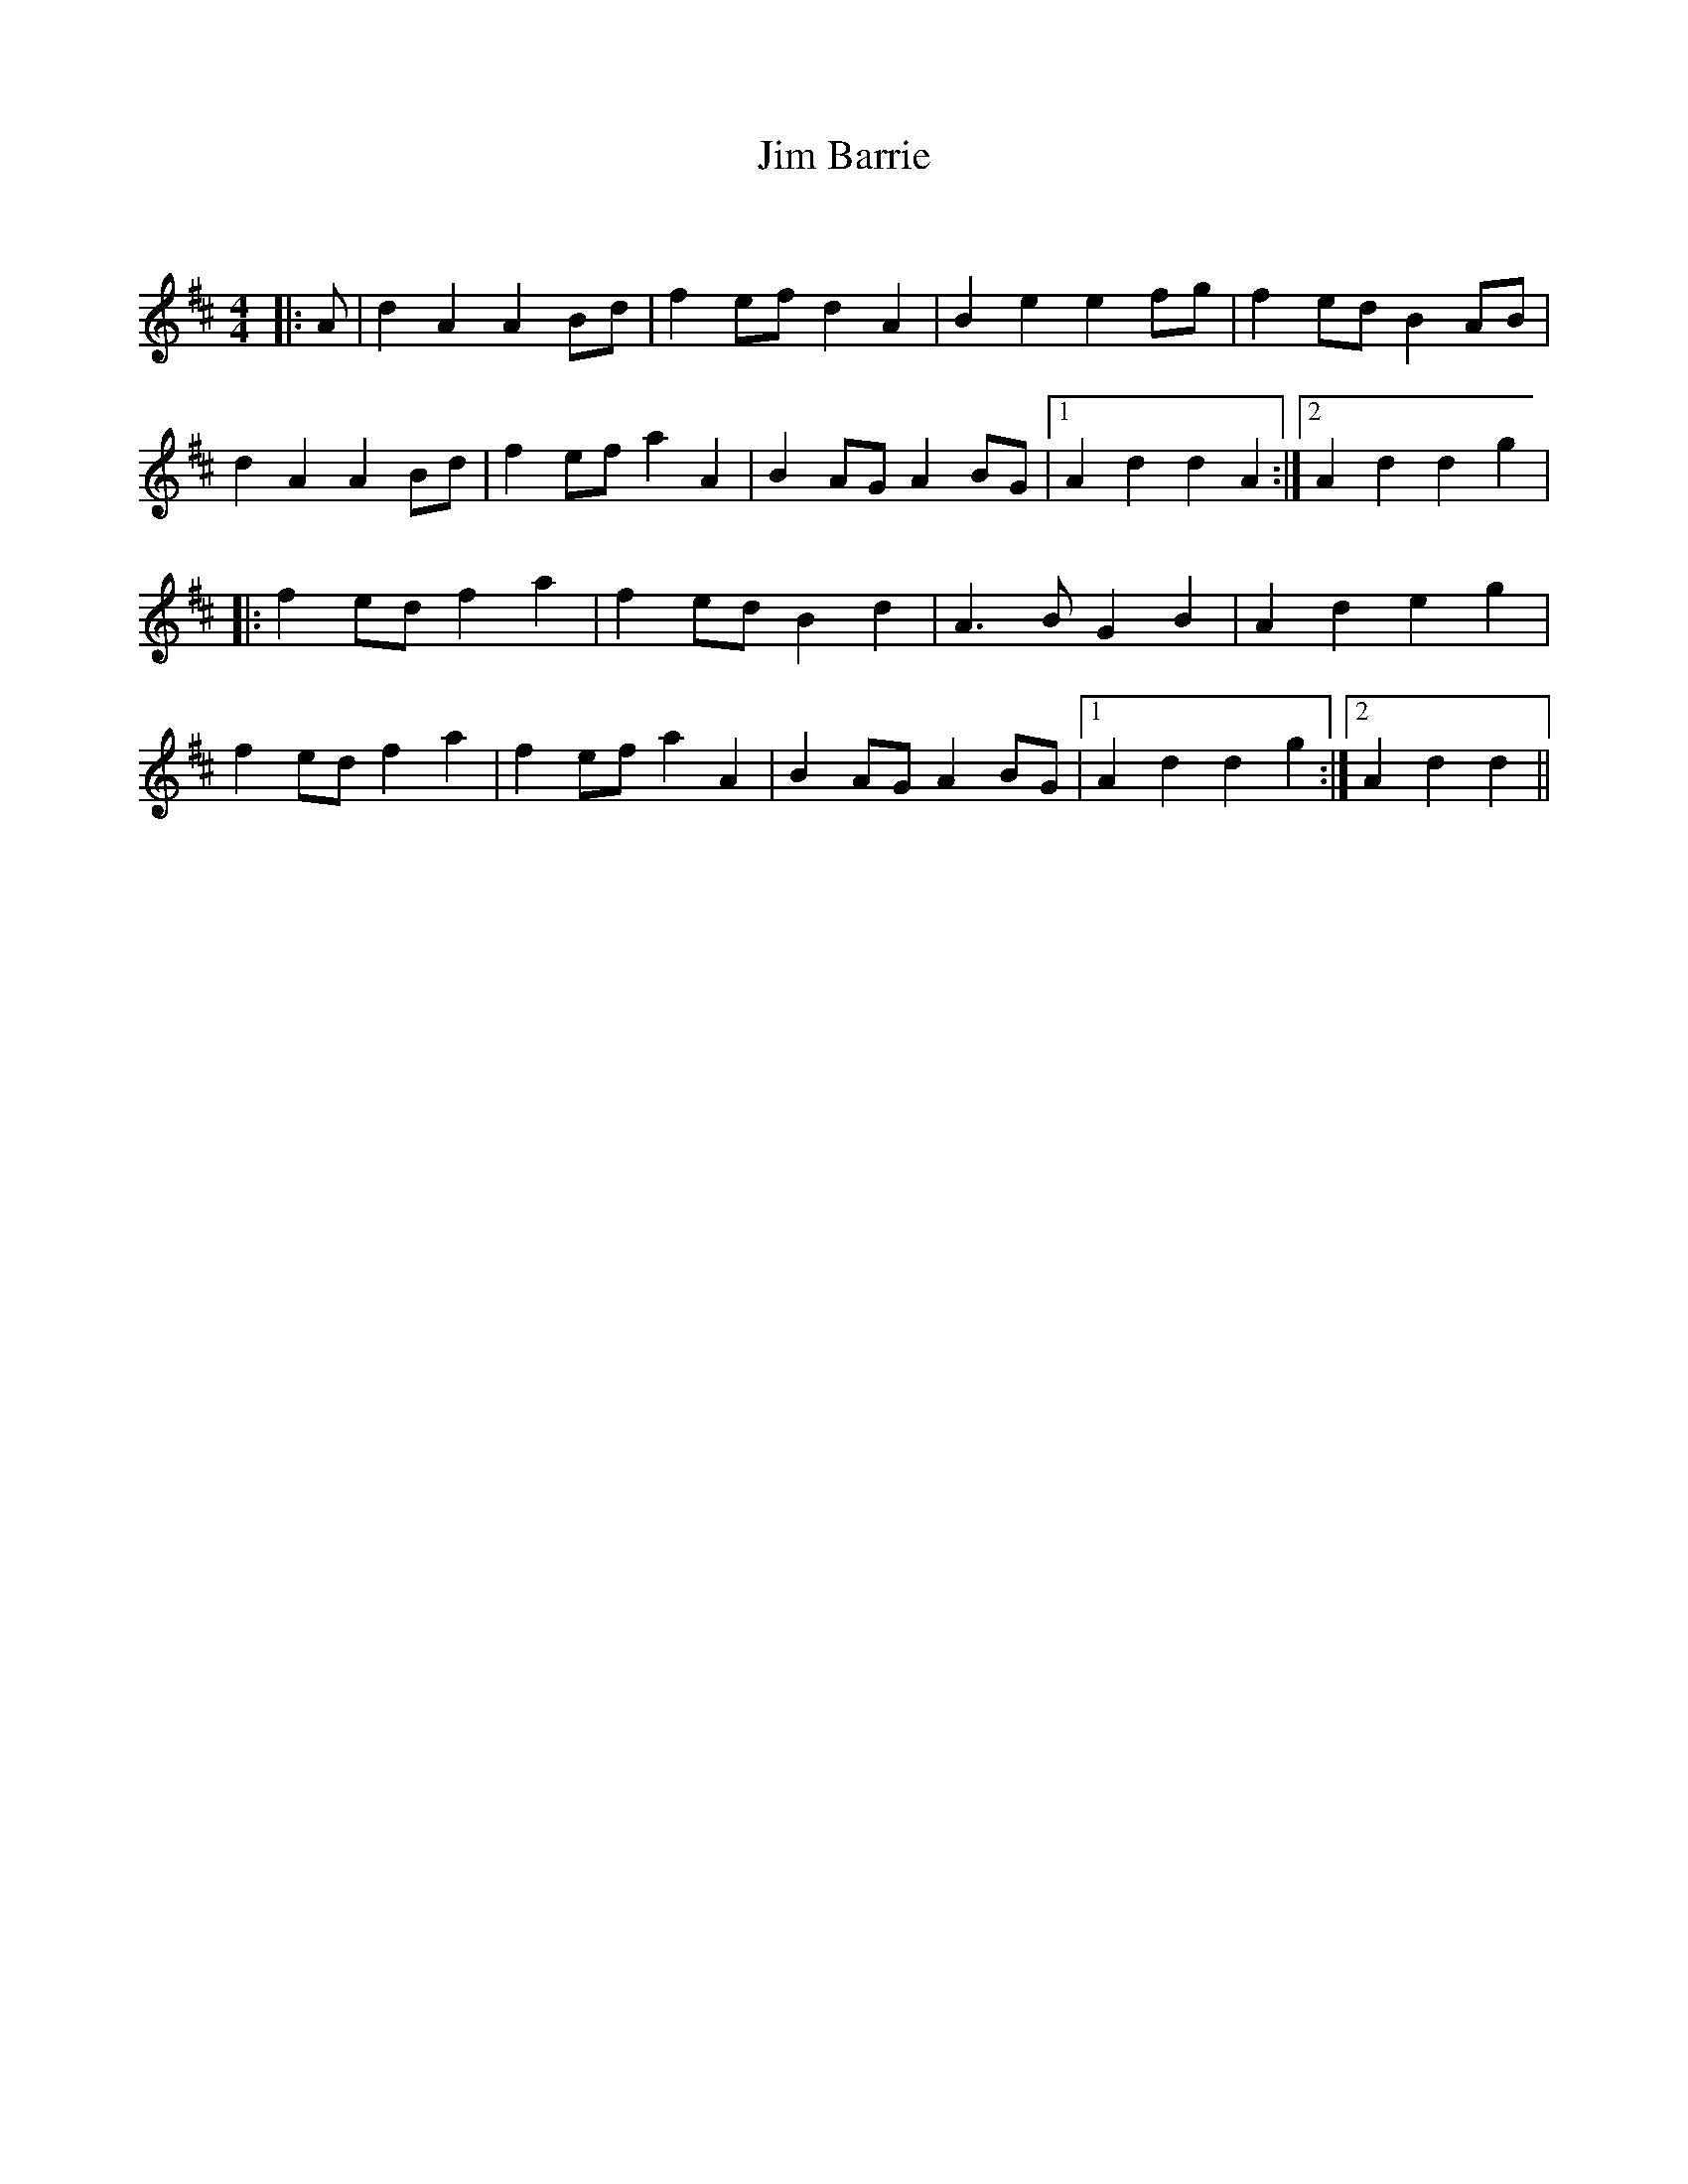 X:1
T: Jim Barrie
C:
R:Reel
Q: 232
K:D
M:4/4
L:1/8
|:A|d2 A2 A2 Bd|f2 ef d2 A2|B2 e2 e2 fg|f2 ed B2 AB|
d2 A2 A2 Bd|f2 ef a2 A2|B2 AG A2 BG|1A2 d2 d2 A2:|2A2 d2 d2 g2|
|:f2 ed f2 a2|f2 ed B2 d2|A3B G2 B2|A2 d2 e2 g2|
f2 ed f2 a2|f2 ef a2 A2|B2 AG A2 BG|1A2 d2 d2 g2:|2A2 d2 d2||
